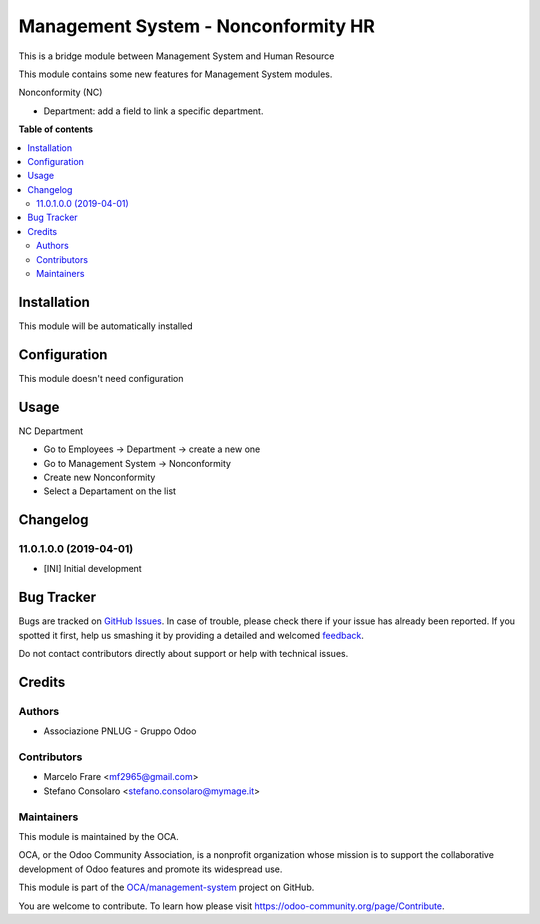 ====================================
Management System - Nonconformity HR
====================================

.. !!!!!!!!!!!!!!!!!!!!!!!!!!!!!!!!!!!!!!!!!!!!!!!!!!!!
   !! This file is generated by oca-gen-addon-readme !!
   !! changes will be overwritten.                   !!
   !!!!!!!!!!!!!!!!!!!!!!!!!!!!!!!!!!!!!!!!!!!!!!!!!!!!

.. |badge1| image:: https://img.shields.io/badge/maturity-Beta-yellow.png
    :target: https://odoo-community.org/page/development-status
    :alt: Beta
.. |badge2| image:: https://img.shields.io/badge/licence-AGPL--3-blue.png
    :target: http://www.gnu.org/licenses/agpl-3.0-standalone.html
    :alt: License: AGPL-3
.. |badge3| image:: https://img.shields.io/badge/github-OCA%2Fmanagement--system-lightgray.png?logo=github
    :target: https://github.com/OCA/management-system/tree/11.0/mgmtsystem_nonconformity_hr
    :alt: OCA/management-system
.. |badge4| image:: https://img.shields.io/badge/weblate-Translate%20me-F47D42.png
    :target: https://translation.odoo-community.org/projects/management-system-11-0/management-system-11-0-mgmtsystem_nonconformity_hr
    :alt: Translate me on Weblate
.. |badge5| image:: https://img.shields.io/badge/runbot-Try%20me-875A7B.png
    :target: https://runbot.odoo-community.org/runbot/128/11.0
    :alt: Try me on Runbot

|badge1| |badge2| |badge3| |badge4| |badge5| 

This is a bridge module between Management System and Human Resource

This module contains some new features for Management System modules.

Nonconformity (NC)

- Department: add a field to link a specific department.

**Table of contents**

.. contents::
   :local:

Installation
============

This module will be automatically installed

Configuration
=============

This module doesn't need configuration

Usage
=====

NC Department

* Go to Employees → Department → create a new one
* Go to Management System → Nonconformity
* Create new Nonconformity
* Select a Departament on the list

Changelog
=========

11.0.1.0.0 (2019-04-01)
~~~~~~~~~~~~~~~~~~~~~~~

* [INI] Initial development

Bug Tracker
===========

Bugs are tracked on `GitHub Issues <https://github.com/OCA/management-system/issues>`_.
In case of trouble, please check there if your issue has already been reported.
If you spotted it first, help us smashing it by providing a detailed and welcomed
`feedback <https://github.com/OCA/management-system/issues/new?body=module:%20mgmtsystem_nonconformity_hr%0Aversion:%2011.0%0A%0A**Steps%20to%20reproduce**%0A-%20...%0A%0A**Current%20behavior**%0A%0A**Expected%20behavior**>`_.

Do not contact contributors directly about support or help with technical issues.

Credits
=======

Authors
~~~~~~~

* Associazione PNLUG - Gruppo Odoo

Contributors
~~~~~~~~~~~~

* Marcelo Frare <mf2965@gmail.com>
* Stefano Consolaro <stefano.consolaro@mymage.it>

Maintainers
~~~~~~~~~~~

This module is maintained by the OCA.

.. image:: https://odoo-community.org/logo.png
   :alt: Odoo Community Association
   :target: https://odoo-community.org

OCA, or the Odoo Community Association, is a nonprofit organization whose
mission is to support the collaborative development of Odoo features and
promote its widespread use.

This module is part of the `OCA/management-system <https://github.com/OCA/management-system/tree/11.0/mgmtsystem_nonconformity_hr>`_ project on GitHub.

You are welcome to contribute. To learn how please visit https://odoo-community.org/page/Contribute.
